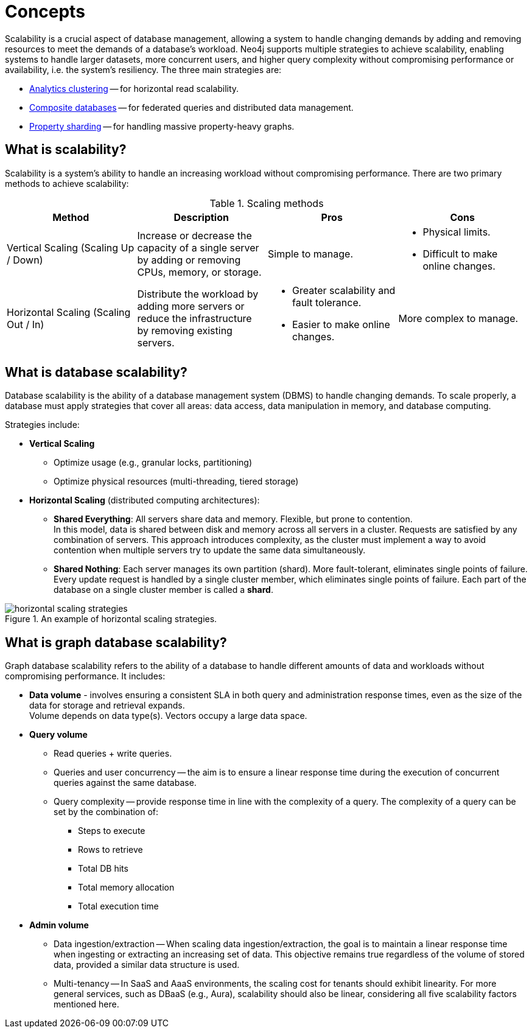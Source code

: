 :page-role: new-2025.10 enterprise-edition not-on-aura
:description: This page describes the concepts behind scalability with Neo4j.
= Concepts

Scalability is a crucial aspect of database management, allowing a system to handle changing demands by adding and removing resources to meet the demands of a database's workload.
Neo4j supports multiple strategies to achieve scalability, enabling systems to handle larger datasets, more concurrent users, and higher query complexity without compromising performance or availability, i.e. the system's resiliency.
The three main strategies are:

* xref:clustering/setup/analytics-cluster.adoc[Analytics clustering] -- for horizontal read scalability.
* xref:scalability/composite-databases/concepts.adoc[Composite databases] -- for federated queries and distributed data management.
* xref:scalability/sharded-property-databases/overview.adoc[Property sharding] -- for handling massive property-heavy graphs.

== What is scalability?

Scalability is a system's ability to handle an increasing workload without compromising performance.
There are two primary methods to achieve scalability:

.Scaling methods
[options="header", cols="1,1,1a,1a"]
|===
| Method
| Description
| Pros
| Cons

| Vertical Scaling (Scaling Up / Down)
| Increase or decrease the capacity of a single server by adding or removing CPUs, memory, or storage.
| Simple to manage.
| * Physical limits. +
* Difficult to make online changes.

| Horizontal Scaling (Scaling Out / In)
| Distribute the workload by adding more servers or reduce the infrastructure by removing existing servers.
| * Greater scalability and fault tolerance. +
* Easier to make online changes.
| More complex to manage.
|===

== What is database scalability?

Database scalability is the ability of a database management system (DBMS) to handle changing demands.
To scale properly, a database must apply strategies that cover all areas: data access, data manipulation in memory, and database computing.

Strategies include:

* **Vertical Scaling**
** Optimize usage (e.g., granular locks, partitioning)
** Optimize physical resources (multi-threading, tiered storage)

* **Horizontal Scaling** (distributed computing architectures):

** *Shared Everything*: All servers share data and memory.
Flexible, but prone to contention. +
In this model, data is shared between disk and memory across all servers in a cluster.
Requests are satisfied by any combination of servers.
This approach introduces complexity, as the cluster must implement a way to avoid contention when multiple servers try to update the same data simultaneously.

** *Shared Nothing*: Each server manages its own partition (shard).
More fault-tolerant, eliminates single points of failure. +
Every update request is handled by a single cluster member, which eliminates single points of failure.
Each part of the database on a single cluster member is called a *shard*.

image::horizontal-scaling-strategies.png[title="An example of horizontal scaling strategies.", role="middle"]

== What is graph database scalability?

Graph database scalability refers to the ability of a database to handle different amounts of data and workloads without compromising performance.
It includes:

* *Data volume* -  involves ensuring a consistent SLA in both query and administration response times, even as the size of the data for storage and retrieval expands. +
Volume depends on data type(s).
Vectors occupy a large data space.

* *Query volume*
** Read queries + write queries.
** Queries and user concurrency -- the aim is to ensure a linear response time during the execution of concurrent queries against the same database.
** Query complexity -- provide response time in line with the complexity of a query. The complexity of a query can be set by the combination of:
*** Steps to execute
*** Rows to retrieve
*** Total DB hits
*** Total memory allocation
*** Total execution time

* *Admin volume*
** Data ingestion/extraction -- When scaling data ingestion/extraction, the goal is to maintain a linear response time when ingesting or extracting an increasing set of data.
This objective remains true regardless of the volume of stored data, provided a similar data structure is used.
** Multi-tenancy -- In SaaS and AaaS environments, the scaling cost for tenants should exhibit linearity.
For more general services, such as DBaaS (e.g., Aura), scalability should also be linear, considering all five scalability factors mentioned here.



